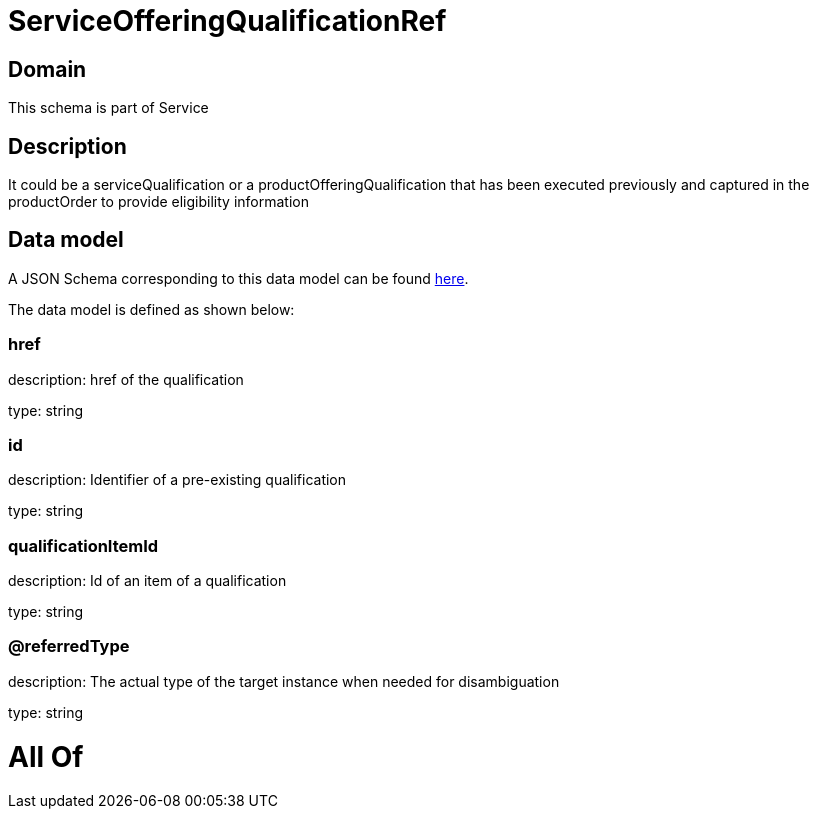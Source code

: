= ServiceOfferingQualificationRef

[#domain]
== Domain

This schema is part of Service

[#description]
== Description

It could be a serviceQualification or a productOfferingQualification that has been executed previously and captured in the productOrder to provide eligibility information


[#data_model]
== Data model

A JSON Schema corresponding to this data model can be found https://tmforum.org[here].

The data model is defined as shown below:


=== href
description: href of the qualification

type: string


=== id
description: Identifier of a pre-existing qualification

type: string


=== qualificationItemId
description: Id of an item of a qualification

type: string


=== @referredType
description: The actual type of the target instance when needed for disambiguation

type: string


= All Of 
